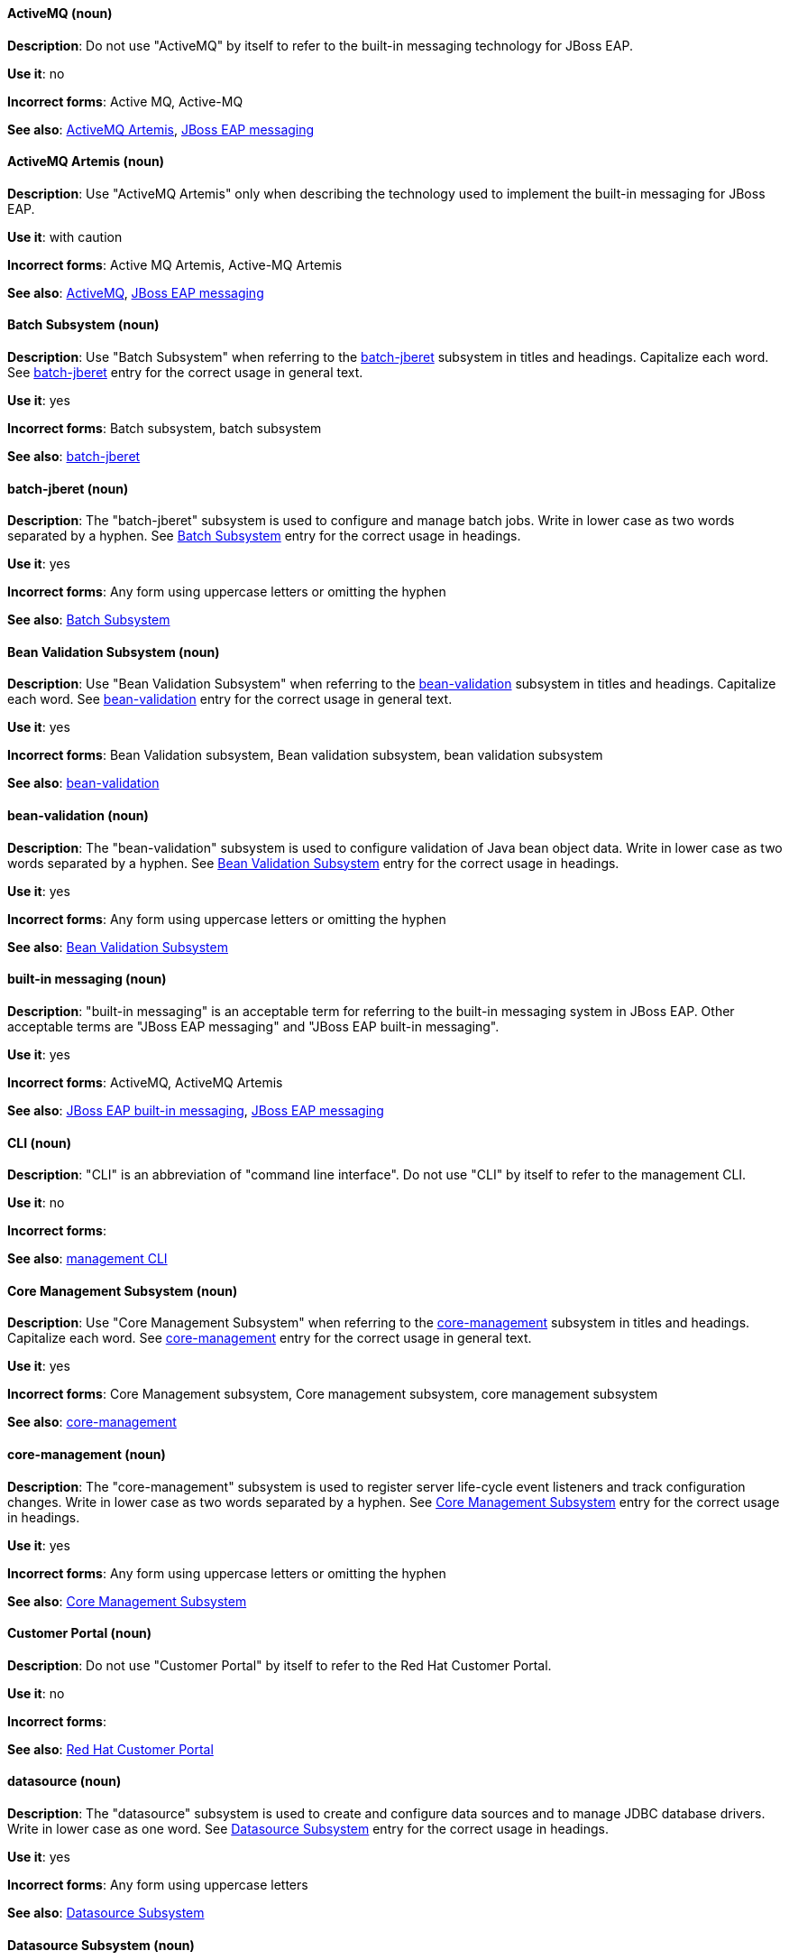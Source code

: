 [[red-hat-jboss-eap-conventions]]

// ***********************
// Terms starting with 'A'
// ***********************

[discrete]
[[activemq]]
==== ActiveMQ (noun)
*Description*: Do not use "ActiveMQ" by itself to refer to the built-in messaging technology for JBoss EAP.

*Use it*: no

*Incorrect forms*: Active MQ, Active-MQ

*See also*: xref:activemq-artemis[ActiveMQ Artemis], xref:jboss-eap-messaging[JBoss EAP messaging]

[discrete]
[[activemq-artemis]]
==== ActiveMQ Artemis (noun)
*Description*: Use "ActiveMQ Artemis" only when describing the technology used to implement the built-in messaging for JBoss EAP.

*Use it*: with caution

*Incorrect forms*: Active MQ Artemis, Active-MQ Artemis

*See also*: xref:activemq[ActiveMQ], xref:jboss-eap-messaging[JBoss EAP messaging]

// ***********************
// Terms starting with 'B'
// ***********************

[discrete]
[[batch-subsystem]]
==== Batch Subsystem (noun)
*Description*: Use "Batch Subsystem" when referring to the xref:batch-jberet[batch-jberet] subsystem in titles and headings. Capitalize each word. See xref:batch-jberet[batch-jberet] entry for the correct usage in general text.

*Use it*: yes

*Incorrect forms*: Batch subsystem, batch subsystem

*See also*: xref:batch-jberet[batch-jberet]

[discrete]
[[batch-jberet]]
==== batch-jberet (noun)
*Description*: The "batch-jberet" subsystem is used to configure and manage batch jobs. Write in lower case as two words separated by a hyphen. See xref:batch-subsystem[Batch Subsystem] entry for the correct usage in headings.

*Use it*: yes

*Incorrect forms*: Any form using uppercase letters or omitting the hyphen

*See also*: xref:batch-subsystem[Batch Subsystem]

[discrete]
[[bean-validation-subsystem]]
==== Bean Validation Subsystem (noun)
*Description*: Use "Bean Validation Subsystem" when referring to the xref:bean-validation[bean-validation] subsystem in titles and headings. Capitalize each word. See xref:bean-validation[bean-validation] entry for the correct usage in general text.

*Use it*: yes

*Incorrect forms*: Bean Validation subsystem, Bean validation subsystem, bean validation subsystem

*See also*: xref:bean-validation[bean-validation]

[discrete]
[[bean-validation]]
==== bean-validation (noun)
*Description*: The "bean-validation" subsystem is used to configure validation of Java bean object data. Write in lower case as two words separated by a hyphen. See xref:bean-validation-subsystem[Bean Validation Subsystem] entry for the correct usage in headings.

*Use it*: yes

*Incorrect forms*: Any form using uppercase letters or omitting the hyphen

*See also*: xref:bean-validation-subsystem[Bean Validation Subsystem]

[discrete]
[[built-in-messaging]]
==== built-in messaging (noun)
*Description*: "built-in messaging" is an acceptable term for referring to the built-in messaging system in JBoss EAP. Other acceptable terms are "JBoss EAP messaging" and "JBoss EAP built-in messaging".

*Use it*: yes

*Incorrect forms*: ActiveMQ, ActiveMQ Artemis

*See also*: xref:jboss-eap-built-in-messaging[JBoss EAP built-in messaging], xref:jboss-eap-messaging[JBoss EAP messaging]

// ***********************
// Terms starting with 'C'
// ***********************

[discrete]
[[cli-eap]]
==== CLI (noun)
*Description*: "CLI" is an abbreviation of "command line interface". Do not use "CLI" by itself to refer to the management CLI.

*Use it*: no

*Incorrect forms*:

*See also*: xref:management-cli[management CLI]

[discrete]
[[core-management-subsystem]]
==== Core Management Subsystem (noun)
*Description*: Use "Core Management Subsystem" when referring to the xref:core-management[core-management] subsystem in titles and headings. Capitalize each word. See xref:core-management[core-management] entry for the correct usage in general text.

*Use it*: yes

*Incorrect forms*: Core Management subsystem, Core management subsystem, core management subsystem

*See also*: xref:core-management[core-management]

[discrete]
[[core-management]]
==== core-management (noun)
*Description*: The "core-management" subsystem is used to register server life-cycle event listeners and track configuration changes. Write in lower case as two words separated by a hyphen. See xref:core-management-subsystem[Core Management Subsystem] entry for the correct usage in headings.

*Use it*: yes

*Incorrect forms*: Any form using uppercase letters or omitting the hyphen

*See also*: xref:core-management-subsystem[Core Management Subsystem]

[discrete]
[[customer-portal]]
==== Customer Portal (noun)
*Description*: Do not use "Customer Portal" by itself to refer to the Red Hat Customer Portal.

*Use it*: no

*Incorrect forms*:

*See also*: xref:red-hat-customer-portal[Red Hat Customer Portal]

// ***********************
// Terms starting with 'D'
// ***********************

[discrete]
[[datasource]]
==== datasource (noun)
*Description*: The "datasource" subsystem is used to create and configure data sources and to manage JDBC database drivers. Write in lower case as one word. See xref:datasource-subsystem[Datasource Subsystem] entry for the correct usage in headings.

*Use it*: yes

*Incorrect forms*: Any form using uppercase letters

*See also*: xref:datasource-subsystem[Datasource Subsystem]

[discrete]
[[datasource-subsystem]]
==== Datasource Subsystem (noun)
*Description*: Use "Datasource Subsystem" when referring to the xref:datasource[datasource] subsystem in titles and headings. Capitalize each word. See xref:datasource[datasource] entry for the correct usage in general text.

*Use it*: yes

*Incorrect forms*: Datasource subsystem, datasource subsystem

*See also*: xref:datasource[datasource]

[discrete]
[[deployment-scanners-heading]]
==== Deployment Scanners (noun)
*Description*: Use "Deployment Scanners" when referring to the xref:deployment-scanner[deployment-scanner] subsystem in titles and headings. Capitalize each word. See xref:deployment-scanner[deployment-scanner] entry for the correct usage in general text.

*Use it*: yes

*Incorrect forms*: Deployment scanners, deployment scanners

*See also*: xref:deployment-scanner[deployment-scanner]

[discrete]
[[deployment-scanner]]
==== deployment-scanner (noun)
*Description*: The "deployment-scanner" subsystem is used to configure scanners to check for applications to deploy. Write in lower case as two words separated by a hyphen. See xref:deployment-scanners-heading[Deployment Scanners] entry for the correct usage in headings.

*Use it*: yes

*Incorrect forms*: Any form using uppercase letters or omitting the hyphen

*See also*: xref:deployment-scanners-heading[Deployment Scanners]

[discrete]
[[domain-mode]]
==== domain mode (noun)
*Description*: Do not use "domain mode" to refer to the running instance of JBoss EAP server. See xref:managed-domain[managed domain] entry for the correct usage.

*Use it*: no

*Incorrect forms*:

*See also*: xref:managed-domain[managed domain]

// ***********************
// Terms starting with 'E'
// ***********************

[discrete]
[[ee]]
==== ee (noun)
*Description*: The "ee" subsystem is used to configure functionality in the Jakarta Enterprise Edition platform. Write in lower case as one word. See xref:ee-heading[EE] entry for the correct usage in headings.

*Use it*: yes

*Incorrect forms*: EE, Ee

*See also*: xref:ee-heading[EE]

[discrete]
[[ee-heading]]
==== EE (noun)
*Description*: Use "EE" when referring to the xref:ee[ee] subsystem in titles and headings. Write in uppercase as one word. See xref:ee[ee] entry for the correct usage in general text.

*Use it*: yes

*Incorrect forms*: Ee, ee

*See also*: xref:ee[ee]

[discrete]
[[ejb3-heading]]
==== EJB 3 (noun)
*Description*: Use "EJB 3" when referring to the xref:ejb3[ejb3] subsystem in titles and headings. Write in uppercase and include a space between "EJB" and "3". See xref:ejb3[ejb3] entry for the correct usage in general text.

*Use it*: yes

*Incorrect forms*: EJB3, Ejb 3, ejb 3

*See also*: xref:ejb3[ejb3]

[discrete]
[[ejb3]]
==== ejb3 (noun)
*Description*: The "ejb3" subsystem is used to configure Enterprise JavaBeans. Write in lower case as one word. See xref:ejb3-heading[EJB 3] entry for the correct usage in headings.

*Use it*: yes

*Incorrect forms*: Any form using uppercase letters or spaces

*See also*: xref:ejb3-heading[EJB 3]

[discrete]
[[elytron]]
==== elytron (noun)
*Description*: The "elytron" subsystem is used to configure server and application security. Write in lower case. See xref:elytron-heading[Elytron] entry for the correct usage in headings. See xref:security-elytron[Security - Elytron] entry for the correct usage when describing elytron in the management console.

*Use it*: yes

*Incorrect forms*: Elytron

*See also*: xref:elytron-heading[Elytron], xref:security-elytron[Security - Elytron]

[discrete]
[[elytron-heading]]
==== Elytron (noun)
*Description*: Use "Elytron" when referring to the xref:elytron[elytron] subsystem in titles and headings. Capitalize the word. See xref:elytron[elytron] entry for the correct usage in general text.

*Use it*: yes

*Incorrect forms*: elytron

*See also*: xref:elytron[elytron], xref:security-elytron[Security - Elytron]

[discrete]
[[expansion-pack]]
==== Expansion Pack (noun)
*Description*: "Expansion Pack" is a JBoss EAP add-on that enhances JBoss EAP with additional features, such as MicroProfile capabilities.

*Use it*: yes

*Incorrect forms*:

*See also*: xref:xp[XP]

// ***********************
// Terms starting with 'H'
// ***********************

[discrete]
[[http-interface]]
==== HTTP interface (noun)
*Description*: "HTTP interface" is an interface accessed using hypertext transfer protocol. Do not use “HTTP interface” to refer to EAP management console. See xref:management-console[management console] entry for the correct usage.

*Use it*: no

*Incorrect forms*:

*See also*: xref:management-console[management console]

// ***********************
// Terms starting with 'I'
// ***********************

[discrete]
[[iiop]]
==== IIOP (noun)
*Description*: Use "IIOP" when referring to the xref:iiop-openjdk[iiop-openjdk] subsystem in titles and headings. Write in uppercase. Capitalize each word. See xref:iiop-openjdk[iiop-openjdk] entry for the correct usage in general text.

*Use it*: yes

*Incorrect forms*: Iiop, iiop

*See also*: xref:iiop-openjdk[iiop-openjdk]

[discrete]
[[iiop-openjdk]]
==== iiop-openjdk (noun)
*Description*: The "iiop-openjdk" subsystem is used to configure Common Object Request Broker Architecture (CORBA) services. Write in lower case as two words separated by a hyphen. See xref:iiop[IIOP] entry for the correct usage in headings.

*Use it*: yes

*Incorrect forms*: Any form using uppercase letters or omitting the hyphen

*See also*: xref:iiop[IIOP]

[discrete]
[[io]]
==== io (noun)
*Description*: The "io" subsystem is used to define workers and buffer pools used by other subsystems. Write in lower case as one word. See xref:io-heading[IO] entry for the correct usage in headings.

*Use it*: yes

*Incorrect forms*: IO, Io

*See also*: xref:io-heading[IO]

[discrete]
[[io-heading]]
==== IO (noun)
*Description*: Use "IO" when referring to the xref:io[io] subsystem in titles and headings. Write in uppercase as one word. See xref:io[io] entry for the correct usage in general text.

*Use it*: yes

*Incorrect forms*: Io, io

*See also*: xref:io[io]

// ***********************
// Terms starting with 'J'
// ***********************

[discrete]
[[java]]
==== Java (noun)
*Description*: "Java" is a a class-based, object-oriented programming language. Capitalize in headings and general text.

*Use it*: yes

*Incorrect forms*: JAVA, java

*See also*:

[discrete]
[[jaxrs]]
==== jaxrs (noun)
*Description*: The "jaxrs" subsystem enables the deployment and functionality of RESTful web services through the Java API for RESTful Web Services (JAX-RS). Write in lower case as one word. See xref:jaxrs-heading[JAX-RS] entry for the correct usage in headings.

*Use it*: yes

*Incorrect forms*: Any form using uppercase letters or splitting up the word

*See also*: xref:jaxrs-heading[JAX-RS]

[discrete]
[[jaxrs-heading]]
==== JAX-RS (noun)
*Description*: Use "JAX-RS" when referring to the xref:jaxrs[jaxrs] subsystem in titles and headings. Write in uppercase as two words separated by a hyphen. See xref:jaxrs[jaxrs] entry for the correct usage in general text.

*Use it*: yes

*Incorrect forms*: Any form using lower case letters or omitting the hyphen

*See also*: xref:jaxrs[jaxrs]

[discrete]
[[jboss-amq-eap]]
==== JBoss AMQ (noun)
*Description*: Do not use "JBoss AMQ" to refer to the Red Hat messaging queue product. This product has been renamed "Red Hat AMQ".

*Use it*: no

*Incorrect forms*:

*See also*: xref:red-hat-amq[Red Hat AMQ]

[discrete]
[[jboss-eap]]
==== JBoss EAP (noun)
*Description*: "JBoss EAP" is the approved shortened form of xref:red-hat-jboss-enterprise-application-platform[Red Hat JBoss Enterprise Application Platform].

*Use it*: yes

*Incorrect forms*: EAP, JBoss

*See also*: xref:red-hat-jboss-enterprise-application-platform[Red Hat JBoss Enterprise Application Platform]

[discrete]
[[jboss-eap-built-in-messaging]]
==== JBoss EAP built-in messaging (noun)
*Description*: "JBoss EAP built-in messaging" is an acceptable term for referring to the built-in messaging system in JBoss EAP. Other acceptable terms are "built-in messaging" and "JBoss EAP messaging".

*Use it*: yes

*Incorrect forms*: ActiveMQ, ActiveMQ Artemis

*See also*: xref:built-in-messaging[built-in messaging], xref:jboss-eap-messaging[JBoss EAP messaging]

[discrete]
[[jboss-eap-messaging]]
==== JBoss EAP messaging (noun)
*Description*: "JBoss EAP messaging" is an acceptable term for referring to the built-in messaging system in JBoss EAP. Other acceptable terms are "built-in messaging" and "JBoss EAP built-in messaging".

*Use it*: yes

*Incorrect forms*: ActiveMQ, ActiveMQ Artemis

*See also*: xref:built-in-messaging[built-in messaging], xref:jboss-eap-built-in-messaging[JBoss EAP built-in messaging]

[discrete]
[[jca]]
==== jca (noun)
*Description*: The "jca" subsystem is used to configure settings for the Jakarta EE Connector Architecture (JCA) container. Write in lower case as one word. See xref:jca-heading[JCA] entry for the correct usage in headings.

*Use it*: yes

*Incorrect forms*: JCA, Jca

*See also*: xref:jca-heading[JCA]

[discrete]
[[jca-heading]]
==== JCA (noun)
*Description*: Use "JCA" when referring to the xref:jca[jca] subsystem in titles and headings. Write in uppercase as one word. See xref:jca[jca] entry for the correct usage in general text.

*Use it*: yes

*Incorrect forms*: Jca, jca

*See also*: xref:jca[jca]

[discrete]
[[jdr]]
==== jdr (noun)
*Description*: The "jdr" subsystem is used to gather diagnostic data to support troubleshooting. Write in lower case as one word. See xref:jdr-heading[JDR] entry for the correct usage in headings.

*Use it*: yes

*Incorrect forms*: JDR, Jdr

*See also*: xref:jdr-heading[JDR]

[discrete]
[[jdr-heading]]
==== JDR (noun)
*Description*: Use "JDR" when referring to the xref:jdr[jdr] subsystem in titles and headings. Write in uppercase as one word. See xref:jdr[jdr] entry for the correct usage in general text.

*Use it*: yes

*Incorrect forms*: Jdr, jdr

*See also*: xref:jdr[jdr]

[discrete]
[[jgroups]]
==== jgroups (noun)
*Description*: The "jgroups" subsystem is used to configure protocol stacks and communication mechanisms for servers in a cluster. Write in lower case as one word. See xref:jgroups-heading[JGroups] entry for the correct usage in headings.

*Use it*: yes

*Incorrect forms*: JGROUPS, JGroups

*See also*: xref:jgroups-heading[JGroups]

[discrete]
[[jgroups-heading]]
==== JGroups (noun)
*Description*: Use "JGroups" when referring to the xref:jgroups[jgroups] subsystem in titles and headings. Capitalize the 'J' and 'G' and write the rest of the word in lower case. See xref:jgroups[jgroups] entry for the correct usage in general text.

*Use it*: yes

*Incorrect forms*: JGROUPS, jgroups

*See also*: xref:jgroups[jgroups]

[discrete]
[[jmx]]
==== jmx (noun)
*Description*: The "jmx" subsystem is used to configure remote Java Management Extensions (JMX) access. Write in lower case as one word. See xref:jmx-heading[JMX] entry for the correct usage in headings.

*Use it*: yes

*Incorrect forms*: JMX, Jmx

*See also*: xref:jmx-heading[JMX]

[discrete]
[[jmx-heading]]
==== JMX (noun)
*Description*: Use "JMX" when referring to the xref:jmx[jmx] subsystem in titles and headings. Write in uppercase as one word. See xref:jmx[jmx] entry for the correct usage in general text.

*Use it*: yes

*Incorrect forms*: Jmx, jmx

*See also*: xref:jmx[jmx]

[discrete]
[[jpa]]
==== jpa (noun)
*Description*: The "jpa" subsystem is used to manage requirements of the Java Persistence API. Write in lower case as one word. See xref:jpa-heading[JPA] entry for the correct usage in headings.

*Use it*: yes

*Incorrect forms*: JPA, Jpa

*See also*: xref:jpa-heading[JPA]

[discrete]
[[jpa-heading]]
==== JPA (noun)
*Description*: Use "JPA" when referring to the xref:jpa[jpa] subsystem in titles and headings. Write in uppercase as one word. See xref:jpa[jpa] entry for the correct usage in general text.

*Use it*: yes

*Incorrect forms*: Jpa, jpa

*See also*: xref:jpa[jpa]

[discrete]
[[jsf]]
==== jsf (noun)
*Description*: The "jsf" subsystem is used to manage JavaServer Faces implementations. Write in lower case as one word. See xref:jsf-heading[JSF] entry for the correct usage in headings.

*Use it*: yes

*Incorrect forms*: JSF, Jsf

*See also*: xref:jsf-heading[JSF]

[discrete]
[[jsf-heading]]
==== JSF (noun)
*Description*: Use "JSF" when referring to the xref:jsf[jsf] subsystem in titles and headings. Write in uppercase as one word. See xref:jsf[jsf] entry for the correct usage in general text.

*Use it*: yes

*Incorrect forms*: Jsf, jsf

*See also*: xref:jsf[jsf]

[discrete]
[[jsr77]]
==== jsr77 (noun)
*Description*: The "jsr77" subsystem provides Java EE management capabilities defined by the JSR-77 specification. Write in lower case as one word. See xref:jsr77-heading[JSR-77] entry for the correct usage in headings.

*Use it*: yes

*Incorrect forms*: JSR77, Jsr77, JSR-77, Jsr-77, jsr-77

*See also*: xref:jsr77-heading[JSR-77]

[discrete]
[[jsr77-heading]]
==== JSR-77 (noun)
*Description*: Use "JSR-77" when referring to the xref:jsr77[jsr77] subsystem in titles and headings. Write in uppercase and separate "JSR" and "77" with a hyphen. See xref:jsr77[jsr77] entry for the correct usage in general text.

*Use it*: yes

*Incorrect forms*: JSR77, Jsr77, jsr77, Jsr-77, jsr-77, JSR 77, Jsr 77, jsr 77

*See also*: xref:jsr77[jsr77]

// ***********************
// Terms starting with 'K'
// ***********************

[discrete]
[[keystore]]
==== keystore (noun)
*Description*: A "keystore" is a repository for private and self-certified security certificates. Write in lower case as one word. This is in contrast to a "truststore", which stores trusted security certificates.

*Use it*: yes

*Incorrect forms*: key store

*See also*: xref:truststore[truststore]

// ***********************
// Terms starting with 'L'
// ***********************

[discrete]
[[load-balance]]
==== load balance (verb)
*Description*: The compound verb "load balance" means to distribute processing requests among a set of servers.

*Use it*: yes

*Incorrect forms*: load-balance, load-balancing

*See also*:

[discrete]
[[logging]]
==== logging (noun)
*Description*: The "logging" subsystem is used to configure logging at the system and application levels. Write in lower case. See xref:logging-heading[Logging] entry for the correct usage in headings.

*Use it*: yes

*Incorrect forms*: Logging

*See also*: xref:logging-heading[Logging]

[discrete]
[[logging-heading]]
==== Logging (noun)
*Description*: Use "Logging" when referring to the xref:logging[logging] subsystem in titles and headings. Capitalize the word. See xref:logging[logging] entry for the correct usage in general text.

*Use it*: yes

*Incorrect forms*: logging

*See also*: xref:logging[logging]

// ***********************
// Terms starting with 'M'
// ***********************

[discrete]
[[mail]]
==== mail (noun)
*Description*: The "mail" subsystem is used to configure mail services for applications deployed to JBoss EAP. Write in lower case. See xref:mail-heading[Mail] entry for the correct usage in headings.

*Use it*: yes

*Incorrect forms*: Mail

*See also*: xref:mail-heading[Mail]

[discrete]
[[mail-heading]]
==== Mail (noun)
*Description*: Use "Mail" when referring to the xref:mail[mail] subsystem in titles and headings. Capitalize the word. See xref:mail[mail] entry for the correct usage in general text.

*Use it*: yes

*Incorrect forms*: mail

*See also*: xref:mail[mail]

[discrete]
[[managed-domain]]
==== managed domain (noun)
*Description*: A "managed domain" is a group of JBoss EAP instances managed from a single control point. This is the appropriate way to refer to the managed domain operating mode. For example, "When running the JBoss EAP server in a managed domain".

*Use it*: yes

*Incorrect forms*: domain mode

*See also*: xref:domain-mode[domain mode]

[discrete]
[[management-cli]]
==== management CLI (noun)
*Description*: Use "management CLI" to refer to the command line interface for the JBoss EAP management tool. Do not capitalize "management" unless it starts a sentence.

*Use it*: yes

*Incorrect forms*: CLI, native interface

*See also*: xref:cli-eap[CLI], xref:native-interface[native interface]

[discrete]
[[management-console]]
==== management console (noun)
*Description*: Use "management console" to refer to the web-based JBoss EAP management console. Do not capitalize "management" unless it starts a sentence.

*Use it*: yes

*Incorrect forms*: GUI, HTTP interface

*See also*: xref:http-interface[HTTP interface]

[discrete]
[[messaging-heading]]
==== Messaging (noun)
*Description*: Use "Messaging" when referring to the xref:messaging-activemq[messaging-activemq] subsystem in titles and headings. Capitalize the word. See xref:messaging-activemq[messaging-activemq] entry for the correct usage in general text. See xref:messaging-activemq-management[Messaging - ActiveMQ] entry for the correct usage when referring to the messaging-activemq subsystem in the management console.

*Use it*: yes

*Incorrect forms*: messaging, messaging-activemq, Messaging-activemq, Messaging-Activemg, Messaging-ActiveMQ

*See also*: xref:messaging-activemq[messaging-activemq], xref:messaging-activemq-management[Messaging - ActiveMQ]

[discrete]
[[messaging-activemq]]
==== messaging-activemq (noun)
*Description*: The "messaging-activemq" subsystem is used to configure messaging in JBoss EAP. Write in lower case as two words separated by a hyphen. See xref:messaging-heading[Messaging] entry for the correct usage in headings. See xref:messaging-activemq-management[Messaging - ActiveMQ] entry for the correct usage when referring to the messaging-activemq subsystem in the management console.

*Use it*: yes

*Incorrect forms*: messaging, Messaging

*See also*: xref:messaging-heading[Messaging], xref:messaging-activemq-management[Messaging - ActiveMQ], xref:messaging-subsystem[messaging subsystem]

[discrete]
[[messaging-activemq-management]]
==== Messaging - ActiveMQ (noun)
*Description*: Use "Messaging - ActiveMQ" when describing the messaging-activemq subsystem in the management console. Write as two capitalized words separated by two spaces and a hyphen. Ensure that "MQ" is also in uppercase.

*Use it*: yes

*Incorrect forms*: Any form omitting the spaces, hyphen or correct capitalization

*See also*: xref:messaging-activemq[messaging-activemq], xref:messaging-heading[Messaging], xref:messaging-subsystem[messaging subsystem]

[discrete]
[[messaging-subsystem]]
==== messaging subsystem (noun)
*Description*: "messaging subsystem" is an acceptable generic term for referring to the messaging-activemq subsystem. However, see xref:messaging-activemq-management[ActiveMQ - Management] entry for the correct usage when referring to the messaging-activemq subsystem in the management console.

*Use it*: yes

*Incorrect forms*:

*See also*: xref:messaging-activemq[messaging-activemq], xref:messaging-heading[Messaging], xref:messaging-activemq-management[Messaging - ActiveMQ]

[discrete]
[[microsoft-windows]]
==== Microsoft Windows (noun)
*Description*: Do not use "Microsoft Windows" to refer to the Microsoft Windows Server product or Windows-specific commands and scripts such as standalone.bat. when referring to the modcluster subsystem in titles and headings. See xref:windows-server[Windows Server] entry for the correct usage.

*Use it*: no

*Incorrect forms*:

*See also*: xref:windows-server[Windows Server]

[discrete]
[[modcluster]]
==== modcluster (noun)
*Description*: The "modcluster" subsystem is used to configure modcluster worker nodes. Write in lower case as one word. See xref:modcluster-heading[ModCluster] entry for the correct usage in headings.

*Use it*: yes

*Incorrect forms*: Modcluster, modCluster, ModCluster

*See also*: xref:modcluster-heading[ModCluster]

[discrete]
[[modcluster-heading]]
==== ModCluster (noun)
*Description*: Use "ModCluster" when referring to the xref:modcluster[modcluster] subsystem in titles and headings. Capitalize the 'M' and 'C' and write the rest of the word in lower case. See xref:modcluster[modcluster] entry for the correct usage in general text.

*Use it*: yes

*Incorrect forms*: Modcluster, modCluster

*See also*: xref:modcluster[modcluster]

// ***********************
// Terms starting with 'N'
// ***********************

[discrete]
[[naming]]
==== naming (noun)
*Description*: The "naming" subsystem is used to manage Java naming and directory interface (JNDI) namespaces and interfaces. Write in lower case. See xref:naming-heading[Naming] entry for the correct usage in headings.

*Use it*: yes

*Incorrect forms*: Naming

*See also*: xref:naming-heading[Naming]

[discrete]
[[naming-heading]]
==== Naming (noun)
*Description*: Use "Naming" when referring to the xref:naming[naming] subsystem in titles and headings. Capitalize the word. See xref:naming[naming] entry for the correct usage in general text.

*Use it*: yes

*Incorrect forms*: naming

*See also*: xref:naming[naming]

[discrete]
[[native-interface]]
==== native interface (noun)
*Description*: Do not use "native interface" to refer to the command line interface for the JBoss EAP management tool. See xref:management-cli[management CLI] entry for the correct usage.

*Use it*: no

*Incorrect forms*:

*See also*: xref:management-cli[management CLI]

// ***********************
// Terms starting with 'P'
// ***********************

[discrete]
[[picketlink-federation]]
==== picketlink-federation (noun)
*Description*: The "picketlink-federation" subsystem is used to configure single sign-on (SSO) using security assertion markup language (SAML). Write in lower case as two words separated by a hyphen. See xref:picketlink-federation-heading[PicketLink Federation] entry for the correct usage in headings.

*Use it*: yes

*Incorrect forms*: Any form using uppercase letters or omitting the hyphen

*See also*: xref:picketlink-federation-heading[PicketLink Federation]

[discrete]
[[picketlink-federation-heading]]
==== PicketLink Federation (noun)
*Description*: Use "PicketLink Federation" when referring to the xref:picketlink-federation[picketlink-federation] subsystem in titles and headings. Capitalize the 'P' and 'L' in "PicketLink". Capitalize "Federation". See xref:picketlink-federation[picketlink-federation] entry for the correct usage in general text.

*Use it*: yes

*Incorrect forms*: Picketlink Federation, PicketLink federation, Picketlink federation, picketlink federation

*See also*: xref:picketlink-federation[picketlink-federation]

[discrete]
[[picketlink-identity-management]]
==== picketlink-identity-management (noun)
*Description*: The "picketlink-identity-management" subsystem is used to configure identity management services. Write in lower case as three words separated by hyphens. See xref:picketlink-identity-management-heading[PicketLink Identity Management] entry for the correct usage in headings.

*Use it*: yes

*Incorrect forms*: Any form using upper case letters or omitting the hyphens

*See also*: xref:picketlink-identity-management-heading[PicketLink Identity Management]

[discrete]
[[picketlink-identity-management-heading]]
==== PicketLink Identity Management (noun)
*Description*: Use "PicketLink Identity Management" when referring to the xref:picketlink-identity-management[picketlink-identity-management] subsystem in titles and headings. Capitalize the 'P' and 'L' in "PicketLink". Capitalize both "Identity" and "Management". See xref:picketlink-identity-management[picketlink-identity-management] entry for the correct usage in general text.

*Use it*: yes

*Incorrect forms*: Picketlink Identity Management, PicketLink Identity management, PicketLink identity management, picketlink identity management

*See also*: xref:picketlink-identity-management[picketlink-identity-management]

[discrete]
[[pojo]]
==== pojo (noun)
*Description*: The "pojo" subsystem enables deployment of applications containing JBoss Microcontainer services. Write in lower case as one word. See xref:pojo-heading[POJO] entry for the correct usage in headings.

*Use it*: yes

*Incorrect forms*: POJO, Pojo

*See also*: xref:pojo-heading[POJO]

[discrete]
[[pojo-heading]]
==== POJO (noun)
*Description*: Use "POJO" when referring to the xref:pojo[pojo] subsystem in titles and headings. Write in uppercase as one word. See xref:pojo[pojo] entry for the correct usage in general text.

*Use it*: yes

*Incorrect forms*: Pojo, pojo

*See also*: xref:pojo[pojo]

// ***********************
// Terms starting with 'R'
// ***********************

[discrete]
[[red-hat-amq]]
==== Red Hat AMQ (noun)
*Description*: "Red Hat AMQ" is the official name of the Red Hat messaging queue product.

*Use it*: yes

*Incorrect forms*: JBoss AMQ, Red Hat JBoss AMQ

*See also*: xref:jboss-amq-eap[JBoss AMQ]

[discrete]
[[red-hat-customer-portal]]
==== Red Hat Customer Portal (noun)
*Description*: "Red Hat Customer Portal" is the official name of the customer portal at https://access.redhat.com.

*Use it*: yes

*Incorrect forms*: Customer Portal

*See also*: xref:customer-portal[Customer Portal]

[discrete]
[[red-hat-jboss-enterprise-application-platform]]
==== Red Hat JBoss Enterprise Application Platform (noun)
*Description*: "Red Hat JBoss Enterprise Application Platform" is an enterprise-grade Java application server. Spell out on first use in a guide, and use the approved abbreviation "JBoss EAP" thereafter.

*Use it*: yes

*Incorrect forms*: Red Hat JBoss EAP, JBoss Enterprise Application Platform

*See also*: xref:jboss-eap[JBoss EAP]

[discrete]
[[remoting]]
==== remoting (noun)
*Description*: The "remoting" subsystem is used to configure inbound and outbound connections for local and remote servers. Write in lower case. See xref:remoting-heading[Remoting] entry for the correct usage in headings.

*Use it*: yes

*Incorrect forms*: Remoting

*See also*: xref:remoting-heading[Remoting]

[discrete]
[[remoting-heading]]
==== Remoting (noun)
*Description*: Use "Remoting" when referring to the xref:remoting[remoting] subsystem in titles and headings. Capitalize the word. See xref:remoting[remoting] entry for the correct usage in general text.

*Use it*: yes

*Incorrect forms*: remoting

*See also*: xref:remoting[remoting]

[discrete]
[[repo]]
==== repo (noun)
*Description*: Do not use "repo" as a shortened form of "repository". Spell out the full word.

*Use it*: no

*Incorrect forms*:

*See also*:

[discrete]
[[request-controller-heading]]
==== Request Controller (noun)
*Description*: Use "Request Controller" when referring to the xref:request-controller[request-controller] subsystem in titles and headings. Capitalize both words. See xref:request-controller[request-controller] entry for the correct usage in general text.

*Use it*: yes

*Incorrect forms*: Request controller, request controller, request-controller

*See also*: xref:request-controller[request-controller]

[discrete]
[[request-controller]]
==== request-controller (noun)
*Description*: The "request-controller" subsystem is used to configure settings to suspend servers or to shut them down gracefully. Write in lower case as two words separated by a hyphen. See xref:request-controller-heading[Request Controller] entry for the correct usage in headings.

*Use it*: yes

*Incorrect forms*: Any form using uppercase letters or omitting the hyphen

*See also*: xref:request-controller-heading[Request Controller]

[discrete]
[[resource-adapters-heading]]
==== Resource Adapters (noun)
*Description*: Use "Resource Adapters" when referring to the xref:resource-adapters[resource-adapters] subsystem in titles and headings. Capitalize both words. See xref:resource-adapters[resource-adapters] entry for the correct usage in general text.

*Use it*: yes

*Incorrect forms*: Resource adapters, resource adapters, resource-adapters

*See also*: xref:resource-adapters[resource-adapters]

[discrete]
[[resource-adapters]]
==== resource-adapters (noun)
*Description*: The "resource-adapters" subsystem is used to configure and maintain resource adapters for communication between Java EE applications and an Enterprise Information System (EIS). Write in lower case as two words separated by a hyphen. See xref:resource-adapters-heading[Resource Adapters] entry for the correct usage in headings.

*Use it*: yes

*Incorrect forms*: Any form using uppercase letters or omitting the hyphen

*See also*: xref:resource-adapters-heading[Resource Adapters]

[discrete]
[[rts]]
==== rts (noun)
*Description*: The "rts" subsystem is an implementation of REST AT that is not supported in JBoss EAP. Write in lower case as one word. See xref:rts-heading[RTS] entry for the correct usage in headings.

*Use it*: yes

*Incorrect forms*: RTS, Rts

*See also*: xref:rts-heading[RTS]

[discrete]
[[rts-heading]]
==== RTS (noun)
*Description*: Use "RTS" when referring to the xref:rts[rts] subsystem in titles and headings. Write in uppercase as one word. See xref:rts[rts] entry for the correct usage in general text.

*Use it*: yes

*Incorrect forms*: Rts, rts

*See also*: xref:rts[rts]

// ***********************
// Terms starting with 'S'
// ***********************

[discrete]
[[sar]]
==== sar (noun)
*Description*: The "sar" subsystem enables deployment of SAR archives containing MBean services. Write in lower case as one word. See xref:sar-heading[SAR] entry for the correct usage in headings.

*Use it*: yes

*Incorrect forms*: SAR, Sar

*See also*: xref:sar-heading[SAR]

[discrete]
[[sar-heading]]
==== SAR (noun)
*Description*: Use "SAR" when referring to the xref:sar[sar] subsystem in titles and headings. Write in uppercase as one word. See xref:sar[sar] entry for the correct usage in general text.

*Use it*: yes

*Incorrect forms*: Sar, sar

*See also*: xref:sar[sar]

[discrete]
[[security]]
==== security (noun)
*Description*: "security" is the name of the legacy security subsystem in JBoss EAP. Write in lower case. See xref:security-heading[Security] entry for the correct usage in headings.

*Use it*: yes

*Incorrect forms*: Security

*See also*: xref:security-heading[Security]

[discrete]
[[security-heading]]
==== Security (noun)
*Description*: Use "Security" when referring to the legacy xref:security[security] subsystem in titles and headings. Capitalize the word. See xref:security[security] entry for the correct usage in general text.

*Use it*: yes

*Incorrect forms*: security

*See also*: xref:security[security]

[discrete]
[[security-elytron]]
==== Security - Elytron (noun)
*Description*: Use “Security - Elytron” when describing the elytron subsystem in the management console. Write as two capitalized words separated by two spaces and a hyphen.

*Use it*: yes

*Incorrect forms*: Any form omitting the spaces, hyphen or correct capitalization

*See also*: xref:elytron[elytron], xref:elytron-heading[Elytron]

[discrete]
[[security-manager]]
==== security-manager (noun)
*Description*: The "security-manager" subsystem is used to configure security policies used by the Java Security Manager. Write in lower case as two words separated by a hyphen. See xref:security-manager-heading[Security Manager] entry for the correct usage in headings.

*Use it*: yes

*Incorrect forms*: Any form using uppercase letters or omitting the hyphen

*See also*: xref:security-manager-heading[Security Manager]

[discrete]
[[security-manager-heading]]
==== Security Manager (noun)
*Description*: Use "Security Manager" when referring to the xref:security-manager[security-manager] subsystem in titles and headings. Capitalize both words. See xref:security-manager[security-manager] entry for the correct usage in general text.

*Use it*: yes

*Incorrect forms*: Security manager, security manager, security-manager

*See also*: xref:security-manager[security-manager]

[discrete]
[[singleton]]
==== singleton (noun)
*Description*: The "singleton" subsystem is used to configure the behavior of singleton deployments. Write in lower case. See xref:singleton-heading[Singleton] entry for the correct usage in headings.

*Use it*: yes

*Incorrect forms*: Singleton

*See also*: xref:singleton-heading[Singleton]

[discrete]
[[singleton-heading]]
==== Singleton (noun)
*Description*: Use "Singleton" when referring to the xref:singleton[singleton] subsystem in titles and headings. Capitalize the word. See xref:singleton[singleton] entry for the correct usage in general text.

*Use it*: yes

*Incorrect forms*: singleton

*See also*: xref:singleton[singleton]

[discrete]
[[standalone-mode]]
==== standalone mode (noun)
*Description*: Do not use "standalone mode" to refer to the standalone operating mode of JBoss EAP server. See xref:standalone-server[standalone server] entry for the correct usage.

*Use it*: no

*Incorrect forms*:

*See also*: xref:standalone-server[standalone server]

[discrete]
[[standalone-server]]
==== standalone server (noun)
*Description*: Use "standalone server" to refer to the standalone operating mode of JBoss EAP server. For example, when running JBoss EAP as a standalone server.

*Use it*: yes

*Incorrect forms*: standalone mode

*See also*: xref:standalone-mode[standalone mode]

// ***********************
// Terms starting with 'T'
// ***********************

[discrete]
[[transactions]]
==== transactions (noun)
*Description*: The "transactions" subsystem is used to configure options in the Transaction Manager. Write in lower case. See xref:transactions-heading[Transactions] entry for the correct usage in headings.

*Use it*: yes

*Incorrect forms*: Transactions

*See also*: xref:transactions-heading[Transactions]

[discrete]
[[transactions-heading]]
==== Transactions (noun)
*Description*: Use "Transactions" when referring to the xref:transactions[transactions] subsystem in titles and headings. Capitalize the word. See xref:transactions[transactions] entry for the correct usage in general text.

*Use it*: yes

*Incorrect forms*: transactions

*See also*: xref:transactions[transactions]

[discrete]
[[truststore]]
==== truststore (noun)
*Description*: A "truststore" is a repository of trusted security certificates. Write in lower case as one word. This is in contrast to a "keystore", which stores private and self-certified certificates.

*Use it*: yes

*Incorrect forms*: trust store

*See also*: xref:keystore[keystore]

// ***********************
// Terms starting with 'U'
// ***********************

[discrete]
[[undertow]]
==== undertow (noun)
*Description*: The "undertow" subsystem is used to configure the JBoss EAP web server and servlet container settings. Write in lower case. See xref:undertow-heading[Undertow] entry for the correct usage in headings.

*Use it*: yes

*Incorrect forms*: Undertow

*See also*: xref:undertow-heading[Undertow]

[discrete]
[[undertow-heading]]
==== Undertow (noun)
*Description*: Use "Undertow" when referring to the xref:undertow[undertow] subsystem in titles and headings. Capitalize the word. See xref:undertow[undertow] entry for the correct usage in general text.

*Use it*: yes

*Incorrect forms*: undertow

*See also*: xref:undertow[undertow]

// ***********************
// Terms starting with 'W'
// ***********************

[discrete]
[[webhttp-undertow]]
==== WebHTTP - Undertow (noun)
*Description*: Use "WebHTTP - Undertow" when describing the undertow subsystem in the management console. Write as two capitalized words separated by two spaces and a hyphen. Ensure that "HTTP" is also in uppercase.

*Use it*: yes

*Incorrect forms*: Any form omitting the spaces, hyphen or correct capitalization

*See also*: xref:undertow[undertow], xref:undertow-heading[Undertow]

[discrete]
[[web-services]]
==== Web services (noun)
*Description*: Use "Web services" when referring to the general concept of Web services. Write as two words. Capitalize "Web" and write "services" in lower case.

*Use it*: yes

*Incorrect forms*: webservices, web services, Web Services

*See also*:

[discrete]
[[webservices-heading]]
==== Web Services (noun)
*Description*: Use "Web Services" when referring to the xref:webservices[webservices] subsystem in titles and headings. Write as two words. Capitalize both words. See xref:webservices[webservices] entry for the correct usage in general text.

*Use it*: yes

*Incorrect forms*: Web services, web services, webservices

*See also*: xref:webservices[webservices]

[discrete]
[[webservices]]
==== webservices (noun)
*Description*: The "webservices" subsystem is used to configure the Web services provider. Write in lower case as one word. See xref:webservices-heading[Web Services] entry for the correct usage in headings.

*Use it*: yes

*Incorrect forms*: web services, Web services, Web Services

*See also*: xref:webservices-heading[Web Services]

[discrete]
[[weld]]
==== weld (noun)
*Description*: The "weld" subsystem is used to configure Contexts and Dependency Injection (CDI) functionality for JBoss EAP. Write in lower case. See xref:weld-heading[Weld] entry for the correct usage in headings.

*Use it*: yes

*Incorrect forms*: Weld

*See also*: xref:weld-heading[Weld]

[discrete]
[[weld-heading]]
==== Weld (noun)
*Description*: Use "Weld" when referring to the xref:weld[weld] subsystem in titles and headings. Capitalize the word. See xref:weld[weld] entry for the correct usage in general text.

*Use it*: yes

*Incorrect forms*: weld

*See also*: xref:weld[weld]

[discrete]
[[windows-server]]
==== Windows Server (noun)
*Description*: Use "Windows Server" to refer to the Microsoft Windows Server product or Windows-specific commands and scripts such as `standalone.bat`. Do not precede the product name with "Microsoft".

*Use it*: yes

*Incorrect forms*: Microsoft Windows Server, Microsoft Windows, Windows

*See also*: xref:microsoft-windows[Microsoft Windows]

// ***********************
// Terms starting with 'X'
// ***********************

[discrete]
[[xml]]
==== XML (noun)
*Description*: "XML" is an acceptable shortened form of "eXensible Markup Language". Write in uppercase.

*Use it*: yes

*Incorrect forms*: Xml, xml

*See also*:

[discrete]
[[xp]]
==== XP (noun)
*Description*: "XP" is an acceptable shortened form of "Expansion Pack". Write in upper case.

*Use it*: yes

*Incorrect forms*: Xp, xp

*See also*: xref:expansion-pack[Expansion Pack]

[discrete]
[[xts]]
==== xts (noun)
*Description*: The "xts" subsystem is used to configure settings for coordinating Web services in a transaction. Write in lower case. Write in lower case as one word. See xref:xts-heading[XTS] entry for the correct usage in headings.

*Use it*: yes

*Incorrect forms*: XTS, Xts

*See also*: xref:xts-heading[XTS]

[discrete]
[[xts-heading]]
==== XTS (noun)
*Description*: Use "XTS" when referring to the xref:xts[xts] subsystem in titles and headings. Write in uppercase as one word. See xref:xts[xts] entry for the correct usage in general text.

*Use it*: yes

*Incorrect forms*: Xts, xts

*See also*: xref:xts[xts]
